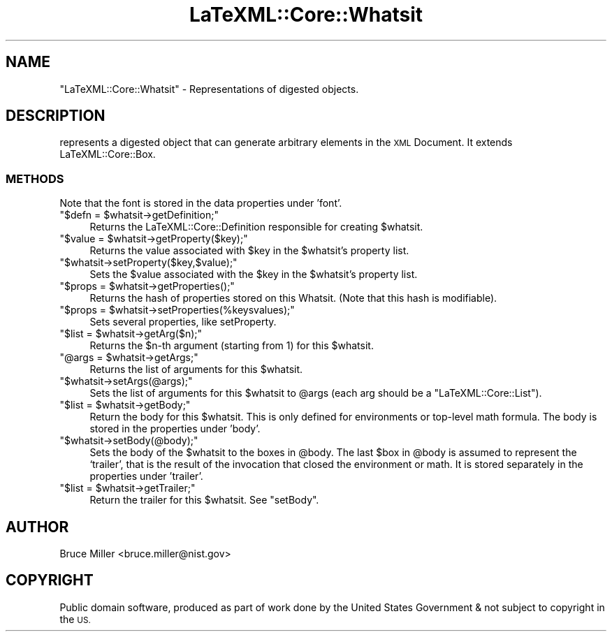 .\" Automatically generated by Pod::Man 4.14 (Pod::Simple 3.42)
.\"
.\" Standard preamble:
.\" ========================================================================
.de Sp \" Vertical space (when we can't use .PP)
.if t .sp .5v
.if n .sp
..
.de Vb \" Begin verbatim text
.ft CW
.nf
.ne \\$1
..
.de Ve \" End verbatim text
.ft R
.fi
..
.\" Set up some character translations and predefined strings.  \*(-- will
.\" give an unbreakable dash, \*(PI will give pi, \*(L" will give a left
.\" double quote, and \*(R" will give a right double quote.  \*(C+ will
.\" give a nicer C++.  Capital omega is used to do unbreakable dashes and
.\" therefore won't be available.  \*(C` and \*(C' expand to `' in nroff,
.\" nothing in troff, for use with C<>.
.tr \(*W-
.ds C+ C\v'-.1v'\h'-1p'\s-2+\h'-1p'+\s0\v'.1v'\h'-1p'
.ie n \{\
.    ds -- \(*W-
.    ds PI pi
.    if (\n(.H=4u)&(1m=24u) .ds -- \(*W\h'-12u'\(*W\h'-12u'-\" diablo 10 pitch
.    if (\n(.H=4u)&(1m=20u) .ds -- \(*W\h'-12u'\(*W\h'-8u'-\"  diablo 12 pitch
.    ds L" ""
.    ds R" ""
.    ds C` ""
.    ds C' ""
'br\}
.el\{\
.    ds -- \|\(em\|
.    ds PI \(*p
.    ds L" ``
.    ds R" ''
.    ds C`
.    ds C'
'br\}
.\"
.\" Escape single quotes in literal strings from groff's Unicode transform.
.ie \n(.g .ds Aq \(aq
.el       .ds Aq '
.\"
.\" If the F register is >0, we'll generate index entries on stderr for
.\" titles (.TH), headers (.SH), subsections (.SS), items (.Ip), and index
.\" entries marked with X<> in POD.  Of course, you'll have to process the
.\" output yourself in some meaningful fashion.
.\"
.\" Avoid warning from groff about undefined register 'F'.
.de IX
..
.nr rF 0
.if \n(.g .if rF .nr rF 1
.if (\n(rF:(\n(.g==0)) \{\
.    if \nF \{\
.        de IX
.        tm Index:\\$1\t\\n%\t"\\$2"
..
.        if !\nF==2 \{\
.            nr % 0
.            nr F 2
.        \}
.    \}
.\}
.rr rF
.\" ========================================================================
.\"
.IX Title "LaTeXML::Core::Whatsit 3"
.TH LaTeXML::Core::Whatsit 3 "2022-01-03" "perl v5.32.1" "User Contributed Perl Documentation"
.\" For nroff, turn off justification.  Always turn off hyphenation; it makes
.\" way too many mistakes in technical documents.
.if n .ad l
.nh
.SH "NAME"
"LaTeXML::Core::Whatsit" \- Representations of digested objects.
.SH "DESCRIPTION"
.IX Header "DESCRIPTION"
represents a digested object that can generate arbitrary elements in the \s-1XML\s0 Document.
It extends LaTeXML::Core::Box.
.SS "\s-1METHODS\s0"
.IX Subsection "METHODS"
Note that the font is stored in the data properties under 'font'.
.ie n .IP """$defn = $whatsit\->getDefinition;""" 4
.el .IP "\f(CW$defn = $whatsit\->getDefinition;\fR" 4
.IX Item "$defn = $whatsit->getDefinition;"
Returns the LaTeXML::Core::Definition responsible for creating \f(CW$whatsit\fR.
.ie n .IP """$value = $whatsit\->getProperty($key);""" 4
.el .IP "\f(CW$value = $whatsit\->getProperty($key);\fR" 4
.IX Item "$value = $whatsit->getProperty($key);"
Returns the value associated with \f(CW$key\fR in the \f(CW$whatsit\fR's property list.
.ie n .IP """$whatsit\->setProperty($key,$value);""" 4
.el .IP "\f(CW$whatsit\->setProperty($key,$value);\fR" 4
.IX Item "$whatsit->setProperty($key,$value);"
Sets the \f(CW$value\fR associated with the \f(CW$key\fR in the \f(CW$whatsit\fR's property list.
.ie n .IP """$props = $whatsit\->getProperties();""" 4
.el .IP "\f(CW$props = $whatsit\->getProperties();\fR" 4
.IX Item "$props = $whatsit->getProperties();"
Returns the hash of properties stored on this Whatsit.
(Note that this hash is modifiable).
.ie n .IP """$props = $whatsit\->setProperties(%keysvalues);""" 4
.el .IP "\f(CW$props = $whatsit\->setProperties(%keysvalues);\fR" 4
.IX Item "$props = $whatsit->setProperties(%keysvalues);"
Sets several properties, like setProperty.
.ie n .IP """$list = $whatsit\->getArg($n);""" 4
.el .IP "\f(CW$list = $whatsit\->getArg($n);\fR" 4
.IX Item "$list = $whatsit->getArg($n);"
Returns the \f(CW$n\fR\-th argument (starting from 1) for this \f(CW$whatsit\fR.
.ie n .IP """@args = $whatsit\->getArgs;""" 4
.el .IP "\f(CW@args = $whatsit\->getArgs;\fR" 4
.IX Item "@args = $whatsit->getArgs;"
Returns the list of arguments for this \f(CW$whatsit\fR.
.ie n .IP """$whatsit\->setArgs(@args);""" 4
.el .IP "\f(CW$whatsit\->setArgs(@args);\fR" 4
.IX Item "$whatsit->setArgs(@args);"
Sets the list of arguments for this \f(CW$whatsit\fR to \f(CW@args\fR (each arg should be
a \f(CW\*(C`LaTeXML::Core::List\*(C'\fR).
.ie n .IP """$list = $whatsit\->getBody;""" 4
.el .IP "\f(CW$list = $whatsit\->getBody;\fR" 4
.IX Item "$list = $whatsit->getBody;"
Return the body for this \f(CW$whatsit\fR. This is only defined for environments or
top-level math formula.  The body is stored in the properties under 'body'.
.ie n .IP """$whatsit\->setBody(@body);""" 4
.el .IP "\f(CW$whatsit\->setBody(@body);\fR" 4
.IX Item "$whatsit->setBody(@body);"
Sets the body of the \f(CW$whatsit\fR to the boxes in \f(CW@body\fR.  The last \f(CW$box\fR in \f(CW@body\fR
is assumed to represent the `trailer', that is the result of the invocation
that closed the environment or math.  It is stored separately in the properties
under 'trailer'.
.ie n .IP """$list = $whatsit\->getTrailer;""" 4
.el .IP "\f(CW$list = $whatsit\->getTrailer;\fR" 4
.IX Item "$list = $whatsit->getTrailer;"
Return the trailer for this \f(CW$whatsit\fR. See \f(CW\*(C`setBody\*(C'\fR.
.SH "AUTHOR"
.IX Header "AUTHOR"
Bruce Miller <bruce.miller@nist.gov>
.SH "COPYRIGHT"
.IX Header "COPYRIGHT"
Public domain software, produced as part of work done by the
United States Government & not subject to copyright in the \s-1US.\s0
